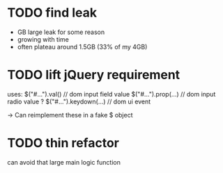* TODO find leak
  - GB large leak for some reason
  - growing with time
  - often plateau around 1.5GB (33% of my 4GB)
  
* TODO lift jQuery requirement
  uses:
    $("#...").val()         // dom input field value
    $("#...").prop(...)     // dom input radio value ?
    $("#...").keydown(...)  // dom ui event
    
  -> Can reimplement these in a fake $ object
  
* TODO thin refactor
  can avoid that large main logic function
